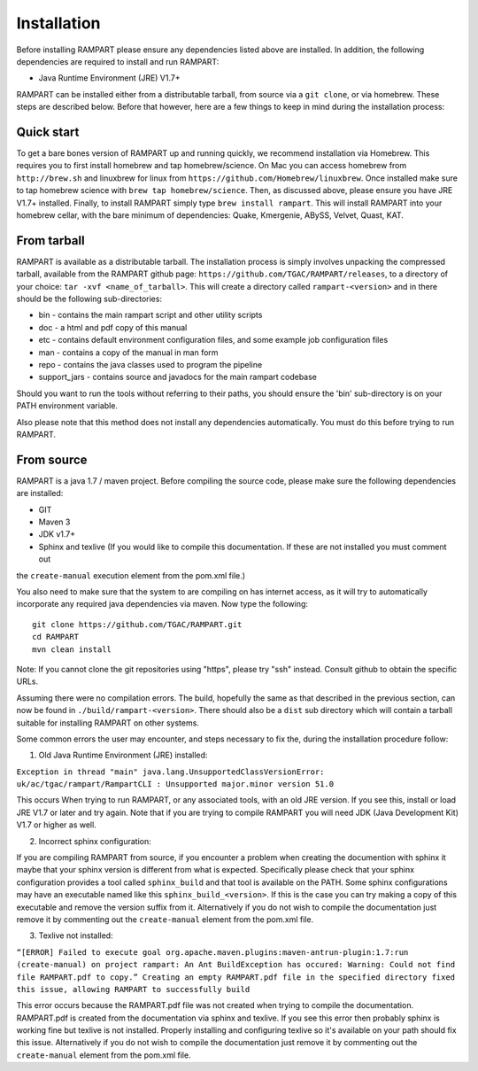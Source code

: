    
.. _installation:

Installation
============

Before installing RAMPART please ensure any dependencies listed above are installed.  In addition, the following
dependencies are required to install and run RAMPART:

* Java Runtime Environment (JRE) V1.7+

RAMPART can be installed either from a distributable tarball, from source via a ``git clone``, or via homebrew.  These steps are
described below.  Before that however, here are a few things to keep in mind during the installation process:


Quick start
-----------

To get a bare bones version of RAMPART up and running quickly, we recommend installation via Homebrew.  This requires you
to first install homebrew and tap homebrew/science.  On Mac you can access homebrew from ``http://brew.sh`` and linuxbrew
for linux from ``https://github.com/Homebrew/linuxbrew``.  Once installed make sure to tap homebrew science with
``brew tap homebrew/science``.  Then, as discussed above, please ensure you have JRE V1.7+ installed.  Finally, to install
RAMPART simply type ``brew install rampart``.  This will install RAMPART into your homebrew cellar, with the bare minimum
of dependencies: Quake, Kmergenie, ABySS, Velvet, Quast, KAT.



From tarball
------------

RAMPART is available as a distributable tarball.  The installation process is simply involves unpacking the compressed
tarball, available from the RAMPART github page: ``https://github.com/TGAC/RAMPART/releases``, to a directory of your
choice: ``tar -xvf <name_of_tarball>``.  This will create a directory called ``rampart-<version>`` and in there should
be the following sub-directories:

* bin - contains the main rampart script and other utility scripts
* doc - a html and pdf copy of this manual
* etc - contains default environment configuration files, and some example job configuration files
* man - contains a copy of the manual in man form
* repo - contains the java classes used to program the pipeline
* support_jars - contains source and javadocs for the main rampart codebase

Should you want to run the tools without referring to their paths, you should ensure the 'bin' sub-directory is on your
PATH environment variable.

Also please note that this method does not install any dependencies automatically.  You must do this before trying to
run RAMPART.


From source
-----------

RAMPART is a java 1.7 / maven project.  Before compiling the source code, please make sure the following dependencies are
installed:

* GIT
* Maven 3
* JDK v1.7+
* Sphinx and texlive (If you would like to compile this documentation.  If these are not installed you must comment out
the ``create-manual`` execution element from the pom.xml file.)

You also need to make sure that the system to are compiling on has internet access, as it will try to automatically
incorporate any required java dependencies via maven.  Now type the following::

        git clone https://github.com/TGAC/RAMPART.git
        cd RAMPART
        mvn clean install

Note: If you cannot clone the git repositories using "https", please try "ssh" instead.  Consult github to obtain the
specific URLs.

Assuming there were no compilation errors.  The build, hopefully the same as that described in the previous section, can
now be found in ``./build/rampart-<version>``.  There should also be a ``dist`` sub directory which will contain a
tarball suitable for installing RAMPART on other systems.

Some common errors the user may encounter, and steps necessary to fix the, during the installation procedure follow:

1. Old Java Runtime Environment (JRE) installed:

``Exception in thread "main" java.lang.UnsupportedClassVersionError: uk/ac/tgac/rampart/RampartCLI : Unsupported major.minor version 51.0``

This occurs When trying to run RAMPART, or any associated tools, with an old JRE version.  If you see this, install or load
JRE V1.7 or later and try again.  Note that if you are trying to compile RAMPART you will need JDK (Java Development Kit)
V1.7 or higher as well.

2. Incorrect sphinx configuration:

If you are compiling RAMPART from source, if you encounter a problem when creating the documention with sphinx it maybe
that your sphinx version is different from what is expected.  Specifically please check that your sphinx configuration
provides a tool called ``sphinx_build`` and that tool is available on the PATH.  Some sphinx configurations may have
an executable named like this ``sphinx_build_<version>``.  If this is the case you can try making a copy of this executable
and remove the version suffix from it.  Alternatively if you do not wish to compile the documentation just remove it
by commenting out the ``create-manual`` element from the pom.xml file.

3. Texlive not installed:

``“[ERROR] Failed to execute goal org.apache.maven.plugins:maven-antrun-plugin:1.7:run (create-manual) on project rampart: An Ant BuildException has occured: Warning: Could not find file RAMPART.pdf to copy.” Creating an empty RAMPART.pdf file in the specified directory fixed this issue, allowing RAMPART to successfully build``

This error occurs because the RAMPART.pdf file was not created when trying to compile the documentation.  RAMPART.pdf is created from the documentation via sphinx and texlive.
If you see this error then probably sphinx is working fine but texlive is not installed.  Properly installing and configuring
texlive so it's available on your path should fix this issue.  Alternatively if you
do not wish to compile the documentation just remove it by commenting out the ``create-manual`` element from the pom.xml file.



